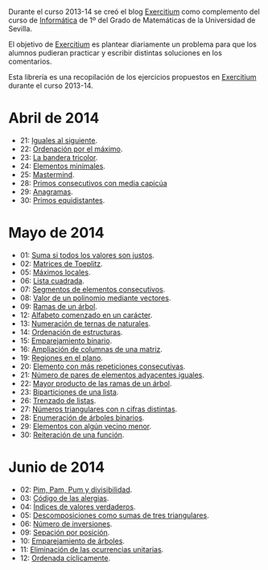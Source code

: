 Durante el curso 2013-14 se creó el blog [[http://www.glc.us.es/~jalonso/exercitium][Exercitium]] como complemento del curso
de [[http://www.cs.us.es/~jalonso/cursos/i1m-13][Informática]] de 1º del Grado de Matemáticas de la Universidad de Sevilla.

El objetivo de [[http://www.glc.us.es/~jalonso/exercitium][Exercitium]] es plantear diariamente un problema para que los
alumnos pudieran practicar y escribir distintas soluciones en los comentarios.

Esta librería es una recopilación de los ejercicios propuestos en [[http://www.glc.us.es/~jalonso/exercitium][Exercitium]]
durante el curso 2013-14.

* Abril de 2014
+ 21: [[./src/Iguales_al_siguiente.hs][Iguales al siguiente]].                 
+ 22: [[./src/Ordenados_por_maximo.hs][Ordenación por el máximo]].             
+ 23: [[./src/Bandera_tricolor.hs][La bandera tricolor]].                  
+ 24: [[./src/ElementosMinimales.hs][Elementos minimales]].                  
+ 25: [[./src/Mastermind.hs][Mastermind]].                           
+ 28: [[./src/Primos_consecutivos_con_media_capicua.hs][Primos consecutivos con media capicúa]] 
+ 29: [[./src/Anagramas.hs][Anagramas]].                            
+ 30: [[./src/Primos_equidistantes.hs][Primos equidistantes]].                 

* Mayo de 2014
+ 01: [[./src/Suma_si_todos_justos.hs][Suma si todos los valores son justos]].            
+ 02: [[./src/Matriz_Toeplitz.hs][Matrices de Toeplitz]].                            
+ 05: [[./src/MaximosLocales.hs][Máximos locales]].
+ 06: [[./src/Lista_cuadrada.hs][Lista cuadrada]].
+ 07: [[./src/Segmentos_consecutivos.hs][Segmentos de elementos consecutivos]].
+ 08: [[./src/Valor_de_un_polinomio.hs][Valor de un polinomio mediante vectores]].         
+ 09: [[./src/Ramas_de_un_arbol.hs][Ramas de un árbol]].                               
+ 12: [[./src/Alfabeto_desde.hs][Alfabeto comenzado en un carácter]].               
+ 13: [[./src/Numeracion_de_ternas.hs][Numeración de ternas de naturales]].               
+ 14: [[./src/Ordenacion_de_estructuras.hs][Ordenación de estructuras]].                       
+ 15: [[./src/Emparejamiento_binario.hs][Emparejamiento binario]].                          
+ 16: [[./src/Amplia_columnas.hs][Ampliación de columnas de una matriz]].             
+ 19: [[./src/Regiones.hs][Regiones en el plano]].                            
+ 20: [[./src/Mas_repetido.hs][Elemento con más repeticiones consecutivas]].                           
+ 21: [[./src/Pares_adyacentes_iguales.hs][Número de pares de elementos adyacentes iguales]]. 
+ 22: [[./src/Mayor_producto_de_las_ramas_de_un_arbol.hs][Mayor producto de las ramas de un árbol]].         
+ 23: [[./src/Biparticiones_de_una_lista.hs][Biparticiones de una lista]].                      
+ 26: [[./src/Trenza.hs][Trenzado de listas]].                              
+ 27: [[./src/Triangulares_con_cifras.hs][Números triangulares con n cifras distintas]].     
+ 28: [[./src/Enumera_arbol.hs][Enumeración de árboles binarios]].                 
+ 29: [[./src/Algun_vecino_menor.hs][Elementos con algún vecino menor]].                
+ 30: [[./src/Reiteracion_de_funciones.hs][Reiteración de una función]].                      

* Junio de 2014
+ 02: [[./src/PimPamPum.hs][Pim, Pam, Pum y divisibilidad]].                 
+ 03: [[./src/Alergias.hs][Código de las alergias]].                        
+ 04: [[./src/Indices_verdaderos.hs][Índices de valores verdaderos]].                 
+ 05: [[./src/Descomposiciones_triangulares.hs][Descomposiciones como sumas de tres triangulares]].                 
+ 06: [[./src/Numero_de_inversiones.hs][Número de inversiones]].                         
+ 09: [[./src/Separacion_por_posicion.hs][Sepación por posición]].                         
+ 10: [[./src/EmparejamientoDeArboles.hs][Emparejamiento de árboles]].                     
+ 11: [[./src/Elimina_unitarias.hs][Eliminación de las ocurrencias unitarias]].      
+ 12: [[./src/Ordenada_ciclicamente.hs][Ordenada cíclicamente]].
